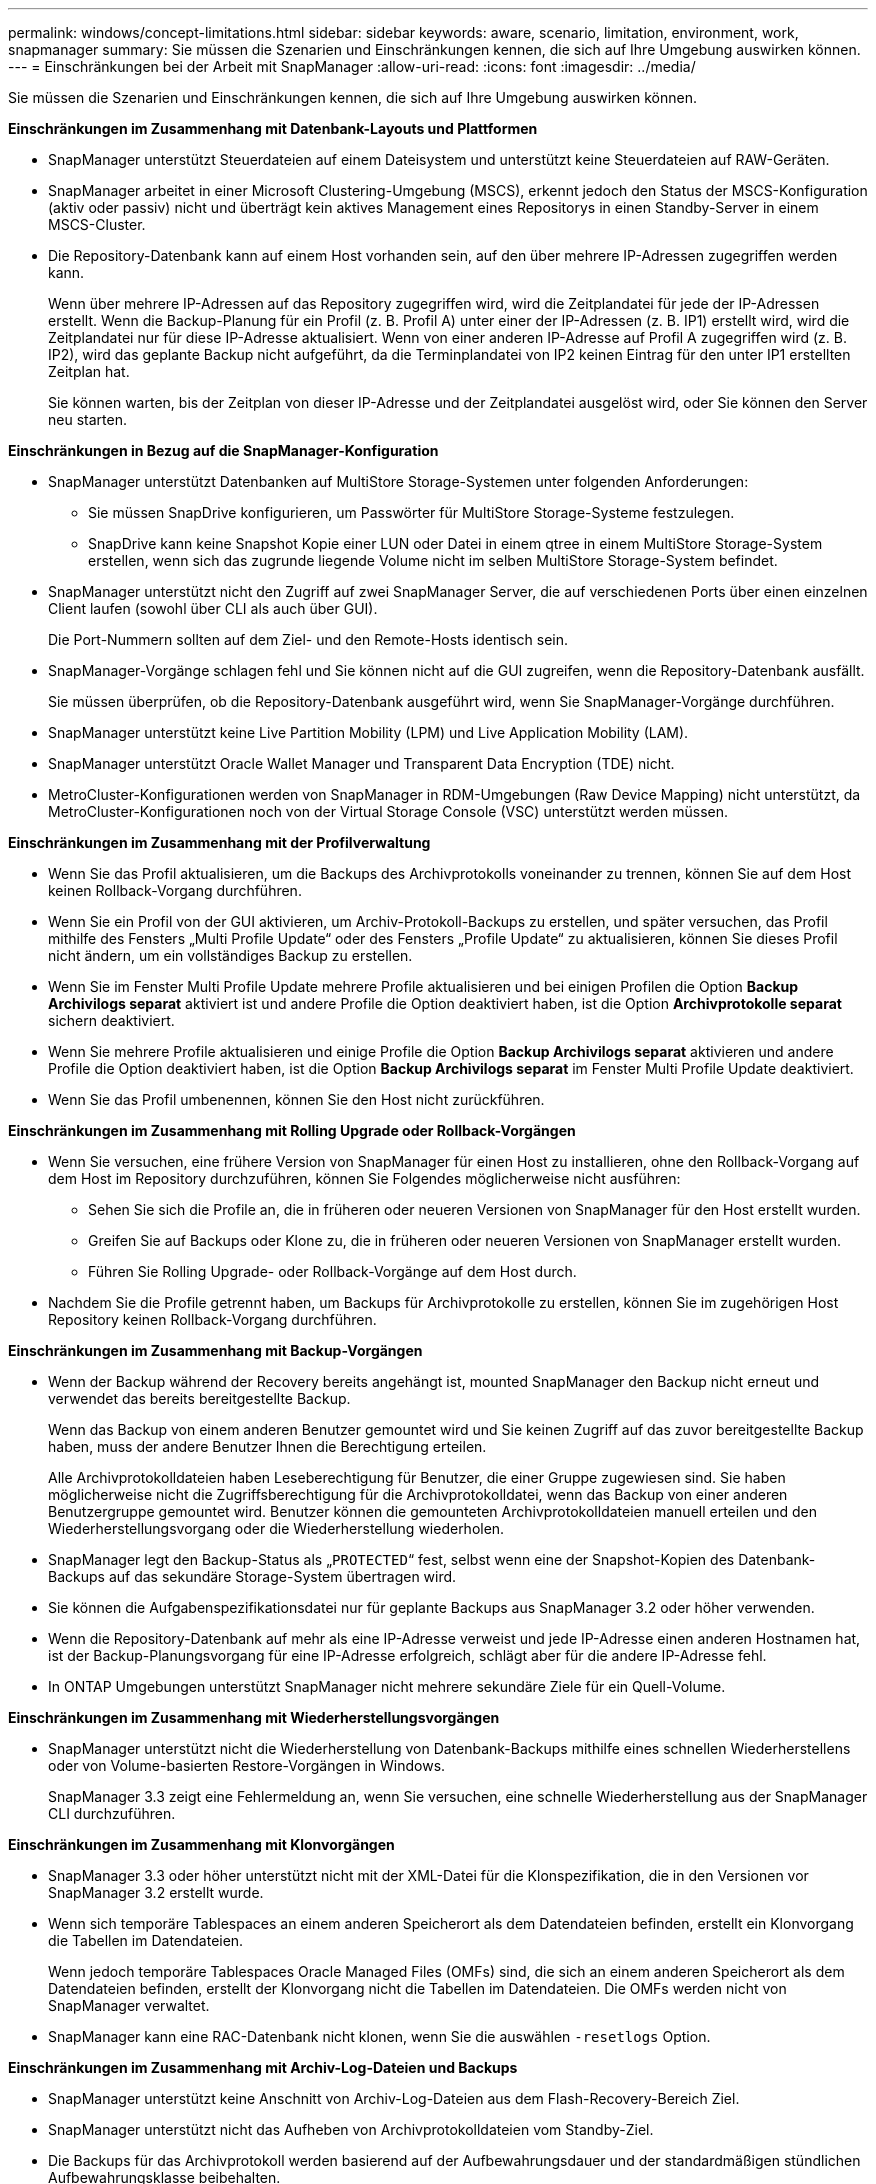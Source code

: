 ---
permalink: windows/concept-limitations.html 
sidebar: sidebar 
keywords: aware, scenario, limitation, environment, work, snapmanager 
summary: Sie müssen die Szenarien und Einschränkungen kennen, die sich auf Ihre Umgebung auswirken können. 
---
= Einschränkungen bei der Arbeit mit SnapManager
:allow-uri-read: 
:icons: font
:imagesdir: ../media/


[role="lead"]
Sie müssen die Szenarien und Einschränkungen kennen, die sich auf Ihre Umgebung auswirken können.

*Einschränkungen im Zusammenhang mit Datenbank-Layouts und Plattformen*

* SnapManager unterstützt Steuerdateien auf einem Dateisystem und unterstützt keine Steuerdateien auf RAW-Geräten.
* SnapManager arbeitet in einer Microsoft Clustering-Umgebung (MSCS), erkennt jedoch den Status der MSCS-Konfiguration (aktiv oder passiv) nicht und überträgt kein aktives Management eines Repositorys in einen Standby-Server in einem MSCS-Cluster.
* Die Repository-Datenbank kann auf einem Host vorhanden sein, auf den über mehrere IP-Adressen zugegriffen werden kann.
+
Wenn über mehrere IP-Adressen auf das Repository zugegriffen wird, wird die Zeitplandatei für jede der IP-Adressen erstellt. Wenn die Backup-Planung für ein Profil (z. B. Profil A) unter einer der IP-Adressen (z. B. IP1) erstellt wird, wird die Zeitplandatei nur für diese IP-Adresse aktualisiert. Wenn von einer anderen IP-Adresse auf Profil A zugegriffen wird (z. B. IP2), wird das geplante Backup nicht aufgeführt, da die Terminplandatei von IP2 keinen Eintrag für den unter IP1 erstellten Zeitplan hat.

+
Sie können warten, bis der Zeitplan von dieser IP-Adresse und der Zeitplandatei ausgelöst wird, oder Sie können den Server neu starten.



*Einschränkungen in Bezug auf die SnapManager-Konfiguration*

* SnapManager unterstützt Datenbanken auf MultiStore Storage-Systemen unter folgenden Anforderungen:
+
** Sie müssen SnapDrive konfigurieren, um Passwörter für MultiStore Storage-Systeme festzulegen.
** SnapDrive kann keine Snapshot Kopie einer LUN oder Datei in einem qtree in einem MultiStore Storage-System erstellen, wenn sich das zugrunde liegende Volume nicht im selben MultiStore Storage-System befindet.


* SnapManager unterstützt nicht den Zugriff auf zwei SnapManager Server, die auf verschiedenen Ports über einen einzelnen Client laufen (sowohl über CLI als auch über GUI).
+
Die Port-Nummern sollten auf dem Ziel- und den Remote-Hosts identisch sein.

* SnapManager-Vorgänge schlagen fehl und Sie können nicht auf die GUI zugreifen, wenn die Repository-Datenbank ausfällt.
+
Sie müssen überprüfen, ob die Repository-Datenbank ausgeführt wird, wenn Sie SnapManager-Vorgänge durchführen.

* SnapManager unterstützt keine Live Partition Mobility (LPM) und Live Application Mobility (LAM).
* SnapManager unterstützt Oracle Wallet Manager und Transparent Data Encryption (TDE) nicht.
* MetroCluster-Konfigurationen werden von SnapManager in RDM-Umgebungen (Raw Device Mapping) nicht unterstützt, da MetroCluster-Konfigurationen noch von der Virtual Storage Console (VSC) unterstützt werden müssen.


*Einschränkungen im Zusammenhang mit der Profilverwaltung*

* Wenn Sie das Profil aktualisieren, um die Backups des Archivprotokolls voneinander zu trennen, können Sie auf dem Host keinen Rollback-Vorgang durchführen.
* Wenn Sie ein Profil von der GUI aktivieren, um Archiv-Protokoll-Backups zu erstellen, und später versuchen, das Profil mithilfe des Fensters „Multi Profile Update“ oder des Fensters „Profile Update“ zu aktualisieren, können Sie dieses Profil nicht ändern, um ein vollständiges Backup zu erstellen.
* Wenn Sie im Fenster Multi Profile Update mehrere Profile aktualisieren und bei einigen Profilen die Option *Backup Archivilogs separat* aktiviert ist und andere Profile die Option deaktiviert haben, ist die Option *Archivprotokolle separat* sichern deaktiviert.
* Wenn Sie mehrere Profile aktualisieren und einige Profile die Option *Backup Archivilogs separat* aktivieren und andere Profile die Option deaktiviert haben, ist die Option *Backup Archivilogs separat* im Fenster Multi Profile Update deaktiviert.
* Wenn Sie das Profil umbenennen, können Sie den Host nicht zurückführen.


*Einschränkungen im Zusammenhang mit Rolling Upgrade oder Rollback-Vorgängen*

* Wenn Sie versuchen, eine frühere Version von SnapManager für einen Host zu installieren, ohne den Rollback-Vorgang auf dem Host im Repository durchzuführen, können Sie Folgendes möglicherweise nicht ausführen:
+
** Sehen Sie sich die Profile an, die in früheren oder neueren Versionen von SnapManager für den Host erstellt wurden.
** Greifen Sie auf Backups oder Klone zu, die in früheren oder neueren Versionen von SnapManager erstellt wurden.
** Führen Sie Rolling Upgrade- oder Rollback-Vorgänge auf dem Host durch.


* Nachdem Sie die Profile getrennt haben, um Backups für Archivprotokolle zu erstellen, können Sie im zugehörigen Host Repository keinen Rollback-Vorgang durchführen.


*Einschränkungen im Zusammenhang mit Backup-Vorgängen*

* Wenn der Backup während der Recovery bereits angehängt ist, mounted SnapManager den Backup nicht erneut und verwendet das bereits bereitgestellte Backup.
+
Wenn das Backup von einem anderen Benutzer gemountet wird und Sie keinen Zugriff auf das zuvor bereitgestellte Backup haben, muss der andere Benutzer Ihnen die Berechtigung erteilen.

+
Alle Archivprotokolldateien haben Leseberechtigung für Benutzer, die einer Gruppe zugewiesen sind. Sie haben möglicherweise nicht die Zugriffsberechtigung für die Archivprotokolldatei, wenn das Backup von einer anderen Benutzergruppe gemountet wird. Benutzer können die gemounteten Archivprotokolldateien manuell erteilen und den Wiederherstellungsvorgang oder die Wiederherstellung wiederholen.

* SnapManager legt den Backup-Status als „`PROTECTED`“ fest, selbst wenn eine der Snapshot-Kopien des Datenbank-Backups auf das sekundäre Storage-System übertragen wird.
* Sie können die Aufgabenspezifikationsdatei nur für geplante Backups aus SnapManager 3.2 oder höher verwenden.
* Wenn die Repository-Datenbank auf mehr als eine IP-Adresse verweist und jede IP-Adresse einen anderen Hostnamen hat, ist der Backup-Planungsvorgang für eine IP-Adresse erfolgreich, schlägt aber für die andere IP-Adresse fehl.
* In ONTAP Umgebungen unterstützt SnapManager nicht mehrere sekundäre Ziele für ein Quell-Volume.


*Einschränkungen im Zusammenhang mit Wiederherstellungsvorgängen*

* SnapManager unterstützt nicht die Wiederherstellung von Datenbank-Backups mithilfe eines schnellen Wiederherstellens oder von Volume-basierten Restore-Vorgängen in Windows.
+
SnapManager 3.3 zeigt eine Fehlermeldung an, wenn Sie versuchen, eine schnelle Wiederherstellung aus der SnapManager CLI durchzuführen.



*Einschränkungen im Zusammenhang mit Klonvorgängen*

* SnapManager 3.3 oder höher unterstützt nicht mit der XML-Datei für die Klonspezifikation, die in den Versionen vor SnapManager 3.2 erstellt wurde.
* Wenn sich temporäre Tablespaces an einem anderen Speicherort als dem Datendateien befinden, erstellt ein Klonvorgang die Tabellen im Datendateien.
+
Wenn jedoch temporäre Tablespaces Oracle Managed Files (OMFs) sind, die sich an einem anderen Speicherort als dem Datendateien befinden, erstellt der Klonvorgang nicht die Tabellen im Datendateien. Die OMFs werden nicht von SnapManager verwaltet.

* SnapManager kann eine RAC-Datenbank nicht klonen, wenn Sie die auswählen `-resetlogs` Option.


*Einschränkungen im Zusammenhang mit Archiv-Log-Dateien und Backups*

* SnapManager unterstützt keine Anschnitt von Archiv-Log-Dateien aus dem Flash-Recovery-Bereich Ziel.
* SnapManager unterstützt nicht das Aufheben von Archivprotokolldateien vom Standby-Ziel.
* Die Backups für das Archivprotokoll werden basierend auf der Aufbewahrungsdauer und der standardmäßigen stündlichen Aufbewahrungsklasse beibehalten.
+
Wenn die Klasse für die Backup-Aufbewahrung des Archivprotokolls über die SnapManager Befehlszeilenschnittstelle oder Benutzeroberfläche geändert wird, gilt die geänderte Aufbewahrungsklasse nicht für das Backup, da die Backups des Archivprotokolls basierend auf der Aufbewahrungsdauer aufbewahrt werden.

* Wenn Sie die Archivprotokolldateien aus den Zielen des Archivprotokolls löschen, enthält die Backup des Archivprotokolls keine Archivprotokolldateien, die älter sind als die fehlende Archivprotokolldatei.
+
Wenn die letzte Archivprotokolldatei fehlt, schlägt die Sicherung des Archivprotokolls fehl.

* Wenn Sie die Archivprotokolldateien aus den Archivprotokollzielen löschen, schlägt das Beschneiden von Archivprotokolldateien fehl.
* SnapManager konsolidiert die Archiv-Log-Backups, selbst wenn Sie die Archiv-Log-Dateien aus den Archiv-Log-Zielen löschen oder wenn die Archiv-Log-Dateien beschädigt sind.


*Einschränkungen im Zusammenhang mit der Änderung des Host-Namens der Zieldatenbank*

Die folgenden SnapManager Vorgänge werden nicht unterstützt, wenn Sie den Host-Namen der Zieldatenbank ändern:

* Ändern des Host-Namens der Zieldatenbank von der SnapManager-GUI.
* Rollback der Repository-Datenbank nach Aktualisierung des Host-Namens der Zieldatenbank des Profils durchführen.
* Gleichzeitige Aktualisierung mehrerer Profile für einen neuen Hostnamen der Zieldatenbank.
* Ändern des Host-Namens der Zieldatenbank, wenn ein SnapManager-Vorgang ausgeführt wird.


*Einschränkungen im Zusammenhang mit der SnapManager CLI oder GUI*

* Die CLI-Befehle von SnapManager für das `profile create` Für Vorgänge, die über die SnapManager GUI generiert werden, gibt es keine Verlaufskonfigurationsoptionen.
+
Sie können das nicht verwenden `profile create` Befehl zum Konfigurieren der Verlaufs-Aufbewahrungseinstellungen über die SnapManager-CLI.

* SnapManager zeigt die GUI in Mozilla Firefox nicht an, wenn auf dem Windows-Client keine Java Runtime Environment (JRE) verfügbar ist.
* SnapManager 3.3 zeigt die SnapManager-Benutzeroberfläche in Microsoft Internet Explorer 6 unter Windows Server 2008 und Windows 7 nicht an.
* Wenn beim Aktualisieren des Host-Namens der Zieldatenbank mithilfe der SnapManager CLI eine oder mehrere offene SnapManager GUI-Sitzungen vorliegen, reagieren nicht alle offenen SnapManager GUI-Sitzungen.
* Wenn Sie SnapManager unter Windows installieren und die CLI in UNIX starten, werden die Funktionen angezeigt, die unter Windows nicht unterstützt werden.


*Einschränkungen im Zusammenhang mit SnapMirror und SnapVault*

* In einigen Szenarien können Sie das letzte Backup, das mit der ersten Snapshot Kopie verbunden ist, nicht löschen, wenn das Volume eine SnapVault-Beziehung eingerichtet hat.
+
Sie können das Backup nur löschen, wenn Sie die Beziehung unterbrechen. Dieses Problem liegt an einer ONTAP-Einschränkung bei Basis-Snapshot-Kopien. In einer SnapMirror Beziehung wird die Snapshot Basiskopie von der SnapMirror Engine erstellt und in einer SnapVault Beziehung ist die Snapshot Basiskopie das Backup, das mit SnapManager erstellt wurde. Die Basis-Snapshot-Kopie verweist bei jedem Update auf das neueste Backup, das mithilfe von SnapManager erstellt wird.



*Einschränkungen im Zusammenhang mit Data Guard Standby-Datenbanken*

* SnapManager unterstützt keine Standby-Datenbanken für die logische Datenwache.
* SnapManager unterstützt keine Standby-Datenbanken für Active Data Guard.
* SnapManager erlaubt keine Online-Backups von Data Guard Standby-Datenbanken.
* SnapManager erlaubt keine partiellen Backups von Data Guard Standby-Datenbanken.
* SnapManager erlaubt nicht die Wiederherstellung von Data Guard Standby-Datenbanken.
* SnapManager erlaubt keine Beschneidung von Archivprotokolldateien für Data Guard Standby-Datenbanken.
* SnapManager unterstützt den Broker nicht.


*Verwandte Informationen*

http://mysupport.netapp.com/["Dokumentation auf der NetApp Support Site"^]
